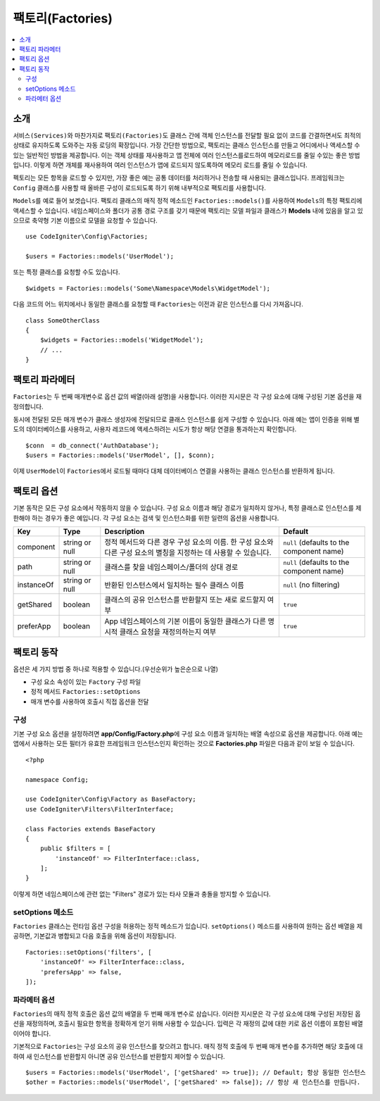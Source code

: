 ###################
팩토리(Factories)
###################

.. contents::
    :local:
    :depth: 2

소개
============

``서비스(Services)``\ 와 마찬가지로 ``팩토리(Factories)``\ 도 클래스 간에 객체 인스턴스를 전달할 필요 없이 코드를 간결하면서도 최적의 상태로 유지하도록 도와주는 자동 로딩의 확장입니다.
가장 간단한 방법으로, 팩토리는 클래스 인스턴스를 만들고 어디에서나 액세스할 수 있는 일반적인 방법을 제공합니다.
이는 객체 상태를 재사용하고 앱 전체에 여러 인스턴스를로드하여 메모리로드를 줄일 수있는 좋은 방법입니다.
이렇게 하면 개체를 재사용하여 여러 인스턴스가 앱에 로드되지 않도록하여 메모리 로드를 줄일 수 있습니다.

펙토리는 모든 항목을 로드할 수 있지만, 가장 좋은 예는 공통 데이터를 처리하거나 전송할 때 사용되는 클래스입니다.
프레임워크는 ``Config`` 클래스를 사용할 때 올바른 구성이 로드되도록 하기 위해 내부적으로 팩토리를 사용합니다.

``Models``\ 를 예로 들어 보겟습니다.
팩토리 클래스의 매직 정적 메소드인 ``Factories::models()``\ 를 사용하여 ``Models``\ 의 특정 팩토리에 액세스할 수 있습니다.
네임스페이스와 폴더가 공통 경로 구조를 갖기 때문에 팩토리는 모델 파일과 클래스가 **Models** \ 내에 있음을 알고 있으므로 축약형 기본 이름으로 모델을 요청할 수 있습니다.

::

    use CodeIgniter\Config\Factories;

    $users = Factories::models('UserModel');

또는 특정 클래스를 요청할 수도 있습니다.

::

    $widgets = Factories::models('Some\Namespace\Models\WidgetModel');

다음 코드의 어느 위치에서나 동일한 클래스를 요청할 때 ``Factories``\ 는 이전과 같은 인스턴스를 다시 가져옵니다.

::

    class SomeOtherClass
    {
        $widgets = Factories::models('WidgetModel');
        // ...
    }

팩토리 파라메터
==================

``Factories``\ 는 두 번째 매개변수로 옵션 값의 배열(아래 설명)을 사용합니다.
이러한 지시문은 각 구성 요소에 대해 구성된 기본 옵션을 재정의합니다.

동시에 전달된 모든 매개 변수가 클래스 생성자에 전달되므로 클래스 인스턴스를 쉽게 구성할 수 있습니다.
아래 예는 앱이 인증을 위해 별도의 데이터베이스를 사용하고, 사용자 레코드에 액세스하려는 시도가 항상 해당 연결을 통과하는지 확인합니다.

::

    $conn  = db_connect('AuthDatabase');
    $users = Factories::models('UserModel', [], $conn);

이제 ``UserModel``\ 이 ``Factories``\ 에서 로드될 때마다 대체 데이터베이스 연결을 사용하는 클래스 인스턴스를 반환하게 됩니다.

팩토리 옵션
==================

기본 동작은 모든 구성 요소에서 작동하지 않을 수 있습니다.
구성 요소 이름과 해당 경로가 일치하지 않거나, 특정 클래스로 인스턴스를 제한해야 하는 경우가 좋은 예입니다.
각 구성 요소는 검색 및 인스턴스화를 위한 일련의 옵션을 사용합니다.

========== ============== ==================================================================================================================== ===================================================
Key        Type           Description                                                                                                          Default
========== ============== ==================================================================================================================== ===================================================
component  string or null 정적 메서드와 다른 경우 구성 요소의 이름. 한 구성 요소와 다른 구성 요소의 별칭을 지정하는 데 사용할 수 있습니다.     ``null`` (defaults to the component name)
path       string or null 클래스를 찾을 네임스페이스/폴더의 상대 경로                                                                          ``null`` (defaults to the component name)
instanceOf string or null 반환된 인스턴스에서 일치하는 필수 클래스 이름                                                                        ``null`` (no filtering)
getShared  boolean        클래스의 공유 인스턴스를 반환할지 또는 새로 로드할지 여부                                                            ``true``
preferApp  boolean        App 네임스페이스의 기본 이름이 동일한 클래스가 다른 명시적 클래스 요청을 재정의하는지 여부                           ``true``
========== ============== ==================================================================================================================== ===================================================

팩토리 동작
==================

옵션은 세 가지 방법 중 하나로 적용할 수 있습니다.(우선순위가 높은순으로 나열)

* 구성 요소 속성이 있는 ``Factory`` 구성 파일
* 정적 메서드 ``Factories::setOptions``
* 매개 변수를 사용하여 호출시 직접 옵션을 전달

구성
--------------

기본 구성 요소 옵션을 설정하려면 **app/Config/Factory.php**\ 에 구성 요소 이름과 일치하는 배열 속성으로 옵션을 제공합니다.
아래 예는 앱에서 사용하는 모든 필터가 유효한 프레임워크 인스턴스인지 확인하는 것으로 **Factories.php** 파일은 다음과 같이 보일 수 있습니다.

::

    <?php 
    
    namespace Config;

    use CodeIgniter\Config\Factory as BaseFactory;
    use CodeIgniter\Filters\FilterInterface;

    class Factories extends BaseFactory
    {
        public $filters = [
            'instanceOf' => FilterInterface::class,
        ];
    }

이렇게 하면 네임스페이스에 관련 없는 "Filters" 경로가 있는 타사 모듈과 충돌을 방지할 수 있습니다.

setOptions 메소드
-----------------

``Factories`` 클래스는 런타임 옵션 구성을 허용하는 정적 메소드가 있습니다. 
``setOptions()`` 메소드를 사용하여 원하는 옵션 배열을 제공하면, 기본값과 병합되고 다음 호출을 위해 옵션이 저장됩니다.

::

    Factories::setOptions('filters', [
        'instanceOf' => FilterInterface::class,
        'prefersApp' => false,
    ]);

파라메터 옵션
-----------------

``Factories``\ 의 매직 정적 호출은 옵션 값의 배열을 두 번째 매개 변수로 삼습니다.
이러한 지시문은 각 구성 요소에 대해 구성된 저장된 옵션을 재정의하며, 호출시 필요한 항목을 정확하게 얻기 위해 사용할 수 있습니다.
입력은 각 재정의 값에 대한 키로 옵션 이름이 포함된 배열이어야 합니다.

기본적으로 ``Factories``\ 는 구성 요소의 공유 인스턴스를 찾으려고 합니다.
매직 정적 호출에 두 번째 매개 변수를 추가하면 해당 호출에 대하여 새 인스턴스를 반환할지 아니면 공유 인스턴스를 반환할지 제어할 수 있습니다.
::

    $users = Factories::models('UserModel', ['getShared' => true]); // Default; 항상 동일한 인스턴스
    $other = Factories::models('UserModel', ['getShared' => false]); // 항상 새 인스턴스를 만듭니다.